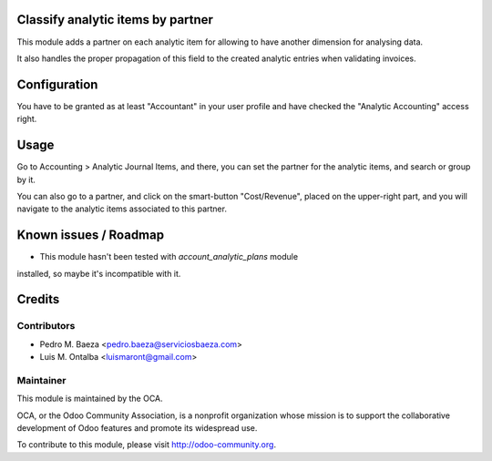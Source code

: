 Classify analytic items by partner
==================================

This module adds a partner on each analytic item for allowing to have another
dimension for analysing data.

It also handles the proper propagation of this field to the created analytic
entries when validating invoices.

Configuration
=============

You have to be granted as at least "Accountant" in your user profile and
have checked the "Analytic Accounting" access right.

Usage
=====

Go to Accounting > Analytic Journal Items, and there, you can set the partner
for the analytic items, and search or group by it.

You can also go to a partner, and click on the smart-button "Cost/Revenue",
placed on the upper-right part, and you will navigate to the analytic items
associated to this partner.


.. image:: https://odoo-community.org/website/image/ir.attachment/5784_f2813bd/datas
   :alt: Try me on Runbot
   :target: https://runbot.odoo-community.org/runbot/87/8.0

Known issues / Roadmap
======================

* This module hasn't been tested with *account_analytic_plans* module
installed, so maybe it's incompatible with it.

Credits
=======

Contributors
------------

* Pedro M. Baeza <pedro.baeza@serviciosbaeza.com>
* Luis M. Ontalba <luismaront@gmail.com>

Maintainer
----------

.. image:: http://odoo-community.org/logo.png
   :alt: Odoo Community Association
   :target: http://odoo-community.org

This module is maintained by the OCA.

OCA, or the Odoo Community Association, is a nonprofit organization whose
mission is to support the collaborative development of Odoo features and
promote its widespread use.

To contribute to this module, please visit http://odoo-community.org.
